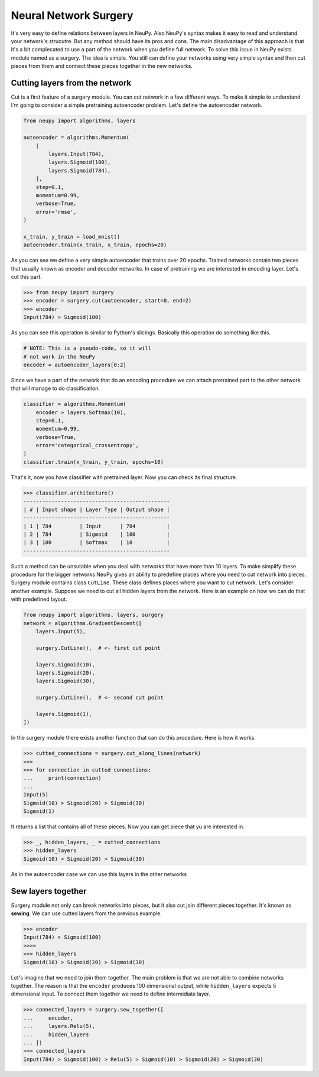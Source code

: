 Neural Network Surgery
======================

It's very easy to define relations between layers in NeuPy. Also NeuPy's syntax makes it easy to read and understand your network's strucutre. But any method should have its pros and cons. The main disadvantage of this approach is that it's a bit complecated to use a part of the network when you define full network. To solve this issue in NeuPy exists module named as a surgery. The idea is simple. You still can define your networks using very simple syntax and then cut pieces from them and connect these pieces together in the new networks.

Cutting layers from the network
*******************************

Cut is a first feature of a surgery module. You can cut network in a few different ways. To make it simple to understand I'm going to consider a simple pretraining autoencoder problem. Let's define the autoencoder network.

.. code-block:: python

    from neupy import algorithms, layers

    autoencoder = algorithms.Momentum(
        [
            layers.Input(784),
            layers.Sigmoid(100),
            layers.Sigmoid(784),
        ],
        step=0.1,
        momentum=0.99,
        verbose=True,
        error='rmse',
    )

    x_train, y_train = load_mnist()
    autoencoder.train(x_train, x_train, epochs=20)

As you can see we define a very simple autoencoder that trains over 20 epochs. Trained networks contain two pieces that usually known as encoder and decoder networks. In case of pretraining we are interested in encoding layer. Let's cut this part.

.. code-block:: python

    >>> from neupy import surgery
    >>> encoder = surgery.cut(autoencoder, start=0, end=2)
    >>> encoder
    Input(784) > Sigmoid(100)

As you can see this operation is similar to Python's slicings. Basically this operation do something like this.

.. code-block:: python

    # NOTE: This is a pseudo-code, so it will
    # not work in the NeuPy
    encoder = autoencoder_layers[0:2]

Since we have a part of the network that do an encoding procedure we can attach pretrained part to the other network that will manage to do classification.

.. code-block:: python

    classifier = algorithms.Momentum(
        encoder > layers.Softmax(10),
        step=0.1,
        momentum=0.99,
        verbose=True,
        error='categorical_crossentropy',
    )
    classifier.train(x_train, y_train, epochs=10)

That's it, now you have classifier with pretrained layer. Now you can check its final structure.

.. code-block:: python

    >>> classifier.architecture()
    -----------------------------------------------
    | # | Input shape | Layer Type | Output shape |
    -----------------------------------------------
    | 1 | 784         | Input      | 784          |
    | 2 | 784         | Sigmoid    | 100          |
    | 3 | 100         | Softmax    | 10           |
    -----------------------------------------------

Such a method can be unsutable when you deal with networks that have more than 10 layers. To make simplify these procedure for the bigger networks NeuPy gives an ability to predefine places where you need to cut network into pieces. Surgery module contains class ``CutLine``. These class defines places where you want to cut network. Let's consider another example. Suppose we need to cut all hidden layers from the network. Here is an example on how we can do that with predefined layout.

.. code-block:: python

    from neupy import algorithms, layers, surgery
    network = algorithms.GradientDescent([
        layers.Input(5),

        surgery.CutLine(),  # <- first cut point

        layers.Sigmoid(10),
        layers.Sigmoid(20),
        layers.Sigmoid(30),

        surgery.CutLine(),  # <- second cut point

        layers.Sigmoid(1),
    ])

In the surgery module there exists another function that can do this procedure. Here is how it works.

.. code-block:: python

    >>> cutted_connections = surgery.cut_along_lines(network)
    >>>
    >>> for connection in cutted_connections:
    ...     print(connection)
    ...
    Input(5)
    Sigmoid(10) > Sigmoid(20) > Sigmoid(30)
    Sigmoid(1)

It returns a list that contains all of these pieces. Now you can get piece that yu are interested in.

.. code-block:: python

    >>> _, hidden_layers, _ = cutted_connections
    >>> hidden_layers
    Sigmoid(10) > Sigmoid(20) > Sigmoid(30)

As in the autoencoder case we can use this layers in the other networks

Sew layers together
*******************

Surgery module not only can break networks into pieces, but it also cut join different pieces together. It's known as **sewing**. We can use cutted layers from the previous example.

.. code-block:: python

    >>> encoder
    Input(784) > Sigmoid(100)
    >>>>
    >>> hidden_layers
    Sigmoid(10) > Sigmoid(20) > Sigmoid(30)

Let's imagine that we need to join them together. The main problem is that we are not able to combine networks together. The reason is that the ``encoder`` produces 100 dimensional output, while ``hidden_layers`` expects 5 dimensional input. To connect them together we need to define intermidiate layer.

.. code-block:: python

    >>> connected_layers = surgery.sew_together([
    ...     encoder,
    ...     layers.Relu(5),
    ...     hidden_layers
    ... ])
    >>> connected_layers
    Input(784) > Sigmoid(100) > Relu(5) > Sigmoid(10) > Sigmoid(20) > Sigmoid(30)
